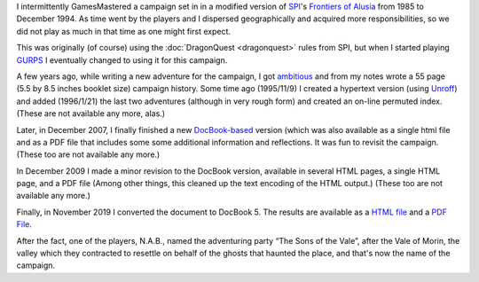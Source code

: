 .. title: Alusia
.. slug: alusia
.. date: 2019-11-06 10:11:54 UTC-05:00
.. tags: rpg,dragonquest,gurps,alusia
.. category: gaming
.. link: 
.. description: 
.. type: text

I intermittently GamesMastered a campaign set in in a modified version
of SPI_'s `Frontiers of Alusia`__ from 1985 to December 1994.  As time
went by the players and I dispersed geographically and acquired more
responsibilities, so we did not play as much in that time as one might
first expect.

.. _SPI: https://en.wikipedia.org/wiki/Simulations_Publications,_Inc.
__ https://en.wikipedia.org/wiki/Frontiers_of_Alusia

This was originally (of course) using the 
:doc:`DragonQuest <dragonquest>` rules from SPI, but when I started playing
`GURPS`_ I eventually changed to using it for this campaign.

.. _`GURPS`: https://en.wikipedia.org/wiki/GURPS

A few years ago, while writing a new adventure for the campaign, I got
`ambitious <notes#why>`__ and from my notes wrote a 55 page (5.5
by 8.5 inches booklet size) campaign history.  Some time ago
(1995/11/9) I created a hypertext version (using `Unroff
<http://www.informatik.uni-bremen.de/~net/unroff/>`__) and added
(1996/1/21) the last two adventures (although in very rough form) and
created an on-line permuted index.  (These are not available any more, alas.)

Later, in December 2007, I finally finished a new
`DocBook-based <http://www.docbook.org/whatis>`__ version (which was
also available as a single html file and as a PDF file that includes
some some additional information and reflections.  It was fun to
revisit the campaign. (These too are not available any more.)

In December 2009 I made a minor revision to the DocBook version,
available in several HTML pages, a single HTML page, and a PDF file
(Among other things, this cleaned up the text encoding of the HTML
output.) (These too are not available any more.)

Finally, in November 2019 I converted the document to DocBook 5.  The
results are available as a `HTML file </partyhist.html>`_ and a `PDF
File </partyhist.pdf>`_.

After the fact, one of the players, N.A.B., named the adventuring
party “The Sons of the Vale”, after the Vale of Morin, the valley
which they contracted to resettle on behalf of the ghosts that haunted
the place, and that's now the name of the campaign.
